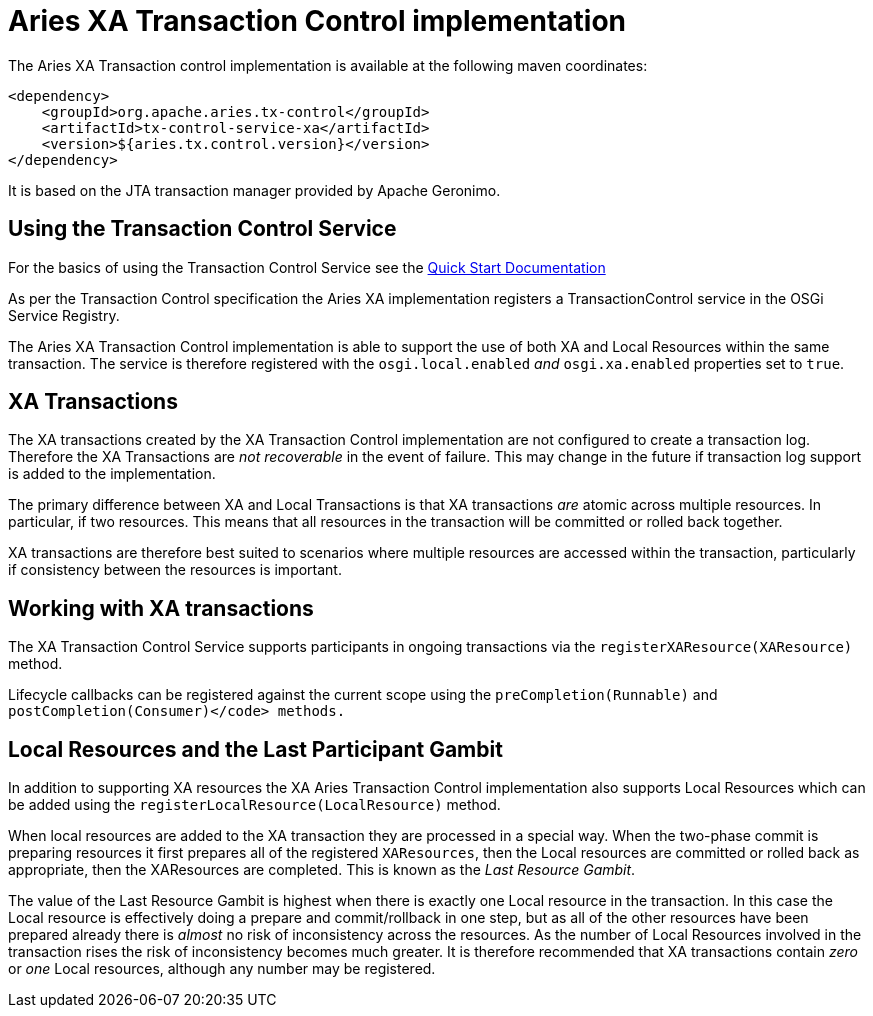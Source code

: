 = Aries XA Transaction Control implementation

The Aries XA Transaction control implementation is available at the following maven coordinates:

     <dependency>
         <groupId>org.apache.aries.tx-control</groupId>
         <artifactId>tx-control-service-xa</artifactId>
         <version>${aries.tx.control.version}</version>
     </dependency>

It is based on the JTA transaction manager provided by Apache Geronimo.

== Using the Transaction Control Service

For the basics of using the Transaction Control Service see the link:quickstart.html#TODO[Quick Start Documentation]

As per the Transaction Control specification the Aries XA implementation registers a  TransactionControl service in the OSGi Service Registry.

The Aries XA Transaction Control implementation is able to support the use of both XA  and Local Resources within the same transaction.
The service is therefore registered  with the `osgi.local.enabled` _and_ `osgi.xa.enabled` properties set to `true`.

== XA Transactions

The XA transactions created by the XA Transaction Control implementation are not configured to create a transaction log.
Therefore the XA Transactions are _not recoverable_ in the event of failure.
This may change in the future if transaction log support is added to the implementation.

The primary difference between XA and Local Transactions is that XA transactions _are_ atomic across multiple resources.
In particular, if two  resources.
This means that all resources in the transaction will be committed or rolled back together.

XA transactions are therefore best suited to scenarios where multiple resources are accessed within the transaction, particularly if consistency between the resources is important.

== Working with XA transactions

The XA Transaction Control Service supports participants in ongoing transactions via the  `registerXAResource(XAResource)` method.

Lifecycle callbacks can be registered against the current scope using the  `preCompletion(Runnable)` and `postCompletion(Consumer)</code> methods.`

== Local Resources and the Last Participant Gambit

In addition to supporting XA resources the XA Aries Transaction Control implementation also supports  Local Resources which can be added using the `registerLocalResource(LocalResource)`  method.

When local resources are added to the XA transaction they are processed in a special way.
When the two-phase commit is preparing resources it first prepares all of the registered `XAResources`,  then the Local resources are committed or rolled back as appropriate, then the XAResources are completed.
This is known as the _Last Resource Gambit_.

The value of the Last Resource Gambit is highest when there is exactly one Local resource in the transaction.
In this case the Local resource is effectively doing a prepare and commit/rollback in one step, but as all of the other resources have been prepared already there is _almost_ no risk of inconsistency across the resources.
As the number of Local Resources involved in the transaction rises the risk of inconsistency becomes much greater.
It is therefore recommended that XA transactions contain _zero_ or _one_ Local resources, although any number may be registered.
